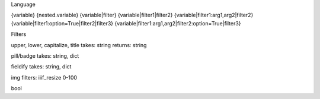 Language

{variable}
{nested.variable}
{variable|filter}
{variable|filter1|filter2}
{variable|filter1:arg1,arg2|filter2}
{variable|filter1:option=True|filter2|filter3}
{variable|filter1:arg1,arg2|filter2:option=True|filter3}

Filters

upper, lower, capitalize, title
takes: string
returns: string

pill/badge
takes: string, dict

fieldify
takes: string, dict

img
filters: iiif_resize 0-100

bool